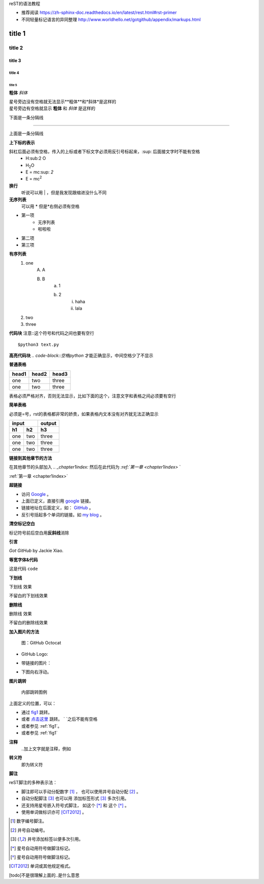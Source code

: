 reST的语法教程

* 推荐阅读 https://zh-sphinx-doc.readthedocs.io/en/latest/rest.html#rst-primer
* 不同轻量标记语言的异同整理 http://www.worldhello.net/gotgithub/appendix/markups.html


title 1
=====================


title 2 
----------------------

title 3 
~~~~~~~~~~~~~~~~~~~~~~

title 4 
^^^^^^^^^^^^^^^^^^^^^^^^

title 5 
++++++++++++++++++++++++++++++

**粗体**
*斜体*

| 星号旁边没有空格就无法显示**粗体**和*斜体*是这样的
| 星号旁边有空格就显示 **粗体** 和 *斜体* 是这样的

下面是一条分隔线

------------------

上面是一条分隔线

**上下标的表示**

斜杠后面必须有空格，传入的上标或者下标文字必须用反引号标起来，:sup: 后面接文字时不能有空格
 * H\:sub:2 \O
 * H\ :sub:`2`\O
 * E = mc\ :sup: `2`
 * E = mc\ :sup:`2`

**换行**
    听说可以用 | ，但是我发现跟缩进没什么不同

**无序列表**
    可以用 * 但是*右侧必须有空格

* 第一项
    + 无序列表
    + 啦啦啦
* 第二项
* 第三项

**有序列表**
    1. one
        A. A
        B. B
            a. 1
            b. 2
                i) haha
                ii) lala
    #. two
    #. three

**代码块** 注意::这个符号和代码之间也要有空行

::

    $python3 text.py

**高亮代码块** `.. code-block::空格python` 才能正确显示，中间空格少了不显示

.. code-block:: python
    :linenos:

    def foo():
        pass

**普通表格**

+-------+-------+-------+
| head1 | head2 | head3 |
+=======+=======+=======+
| one   | two   | three |
+-------+-------+-------+
| one   | two   | three |
+-------+-------+-------+

表格必须严格对齐，否则无法显示，比如下面的这个，注意文字和表格之间必须要有空行

**简单表格**

必须是=号，rst的表格都非常的娇贵，如果表格内文本没有对齐就无法正确显示

==== ==== ====
input     output
--------- ----
h1   h2   h3 
==== ==== ==== 
one  two  three
one  two  three
one  two  three
==== ==== ==== 

**链接到其他章节的方法**

在其他章节的头部加入 `.. _chapter1index:` 然后在此代码为 `:ref:`第一章 <chapter1index>` `

:ref:`第一章 <chapter1index>`

**超链接**

- 访问 `Google <http://google.com/>`_ 。
- 上面已定义，直接引用 google_ 链接。
- 链接地址在后面定义，如： GitHub_ 。
- 反引号括起多个单词的链接。如 `my blog`_ 。

.. _GitHub: http://github.com
.. _my blog: http://www.worldhello.net

**清空标记空白**

标记符号前后空白\
用\ **反斜线**\ 消除


**引言**

`Got GitHub` by Jackie Xiao.

**等宽字体&代码**

这是代码 ``code``

**下划线**

.. role:: ul
   :class: underline

:ul:`下划线` 效果

不留白的\ :ul:`下划线`\ 效果

**删除线**

.. role:: strike
   :class: strike

:strike:`删除线` 效果

不留白的\ :strike:`删除线`\ 效果


**加入图片的方法** 

.. figure:: /img/github.png
   :width: 32

   图：GitHub Octocat

- GitHub Logo: |octocat|
- 带链接的图片：
  |imglink|_
- 下图向右浮动。
   .. image:: /img/github.png
      :align: right

.. |octocat| image:: /img/github.png
.. |imglink| image:: /img/github.png
.. _imglink: https://github.com/

**图片跳转**

.. _fig1:

.. figure:: /img/github.png

   内部跳转图例

上面定义的位置，可以：

- 通过 fig1_ 跳转。
- 或者 `点击这里 <#fig1>`__ 跳转。 \` `之后不能有空格
- 或者参见 :ref:`fig1`\ 。
- 或者参见 :ref:`fig1`


**注释**
    ..加上文字就是注释，例如

.. 这是一个注释

**转义符**
    \即为转义符

**脚注**

reST脚注的多种表示法：

- 脚注即可以手动分配数字 [1]_ ，
  也可以使用井号自动分配 [#]_ 。

- 自动分配脚注 [#label]_ 也可以用
  添加标签形式 [#label]_ 多次引用。

- 还支持用星号嵌入符号式脚注，
  如这个 [*]_ 和 这个 [*]_ 。

- 使用单词做标识亦可 [CIT2012]_ 。


.. [1] 数字编号脚注。
.. [#] 井号自动编号。
.. [#label] 井号添加标签以便多次引用。
.. [*] 星号自动用符号做脚注标记。
.. [*] 星号自动用符号做脚注标记。
.. [CIT2012] 单词或其他规定格式。

[todo]不是很理解上面的..是什么意思



